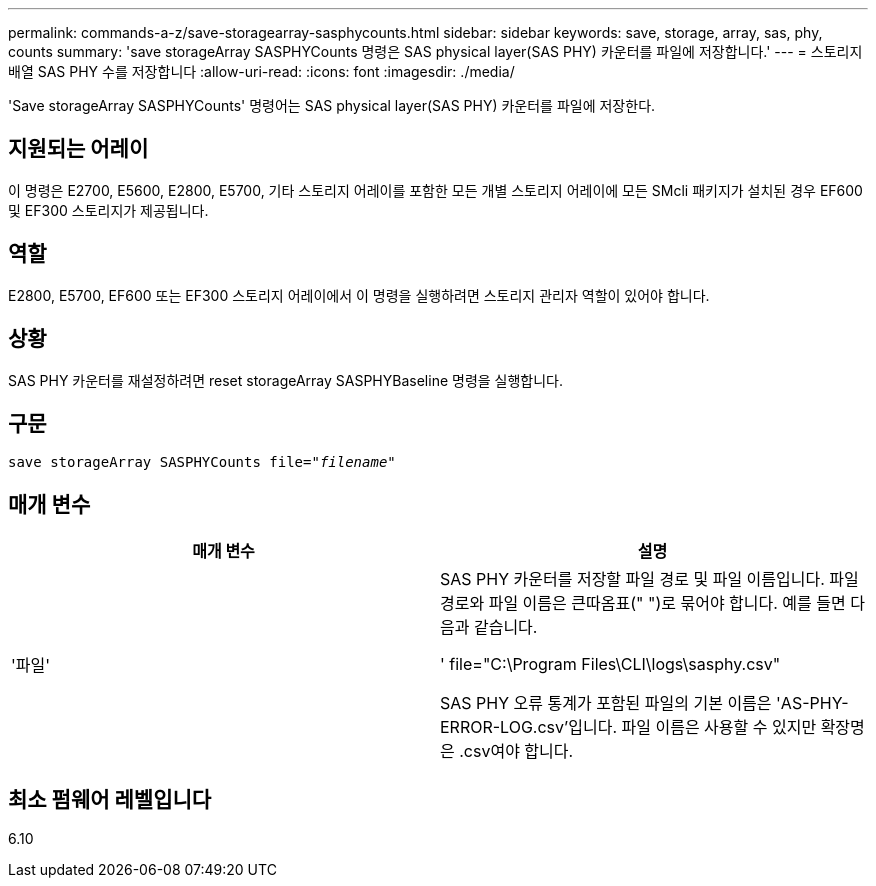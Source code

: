 ---
permalink: commands-a-z/save-storagearray-sasphycounts.html 
sidebar: sidebar 
keywords: save, storage, array, sas, phy, counts 
summary: 'save storageArray SASPHYCounts 명령은 SAS physical layer(SAS PHY) 카운터를 파일에 저장합니다.' 
---
= 스토리지 배열 SAS PHY 수를 저장합니다
:allow-uri-read: 
:icons: font
:imagesdir: ./media/


[role="lead"]
'Save storageArray SASPHYCounts' 명령어는 SAS physical layer(SAS PHY) 카운터를 파일에 저장한다.



== 지원되는 어레이

이 명령은 E2700, E5600, E2800, E5700, 기타 스토리지 어레이를 포함한 모든 개별 스토리지 어레이에 모든 SMcli 패키지가 설치된 경우 EF600 및 EF300 스토리지가 제공됩니다.



== 역할

E2800, E5700, EF600 또는 EF300 스토리지 어레이에서 이 명령을 실행하려면 스토리지 관리자 역할이 있어야 합니다.



== 상황

SAS PHY 카운터를 재설정하려면 reset storageArray SASPHYBaseline 명령을 실행합니다.



== 구문

[listing, subs="+macros"]
----
save storageArray SASPHYCounts file=pass:quotes["_filename_"]
----


== 매개 변수

[cols="2*"]
|===
| 매개 변수 | 설명 


 a| 
'파일'
 a| 
SAS PHY 카운터를 저장할 파일 경로 및 파일 이름입니다. 파일 경로와 파일 이름은 큰따옴표(" ")로 묶어야 합니다. 예를 들면 다음과 같습니다.

' file="C:\Program Files\CLI\logs\sasphy.csv"

SAS PHY 오류 통계가 포함된 파일의 기본 이름은 'AS-PHY-ERROR-LOG.csv'입니다. 파일 이름은 사용할 수 있지만 확장명은 .csv여야 합니다.

|===


== 최소 펌웨어 레벨입니다

6.10
